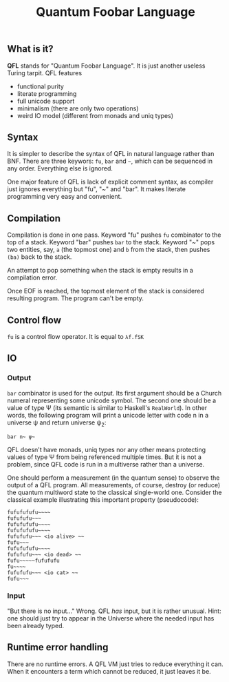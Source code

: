 #+OPTIONS: toc:nil num:nil
#+TITLE: Quantum Foobar Language

** What is it?

*QFL* stands for "Quantum Foobar Language". It is just another useless Turing
tarpit. QFL features

 * functional purity
 * literate programming
 * full unicode support
 * minimalism (there are only two operations)
 * weird IO model (different from monads and uniq types)

** Syntax

It is simpler to describe the syntax of QFL in natural language rather than
BNF. There are three keywors: =fu=, =bar= and =~=, which can be sequenced in any
order. Everything else is ignored.

One major feature of QFL is lack of explicit comment syntax, as compiler just
ignores everything but "fu", "~" and "bar". It makes literate programming very
easy and convenient.

** Compilation

Compilation is done in one pass. Keyword "fu" pushes =fu= combinator to the top
of a stack. Keyword "bar" pushes =bar= to the stack.  Keyword "~" pops two
entities, say, =a= (the topmost one) and =b= from the stack, then pushes =(ba)=
back to the stack.

An attempt to pop something when the stack is empty results in a compilation
error.

Once EOF is reached, the topmost element of the stack is considered resulting
program. The program can't be empty.

** Control flow
=fu= is a control flow operator. It is equal to =λf.fSK=

** IO
*** Output
=bar= combinator is used for the output. Its first argument should be a Church
numeral representing some unicode symbol. The second one should be a value of
type Ψ (its semantic is similar to Haskell's =RealWorld=). In other words, the
following program will print a unicode letter with code n in a universe ψ and
return universe ψ_2:

=bar n~ ψ~=

QFL doesn't have monads, uniq types nor any other means protecting values of
type Ψ from being referenced multiple times. But it is not a problem, since QFL
code is run in a multiverse rather than a universe.

One should perform a measurement (in the quantum sense) to observe the output of
a QFL program. All measurements, of course, destroy (or reduce) the quantum
multiword state to the classical single-world one. Consider the classical
example illustrating this important property (pseudocode):

#+begin_src fubar
fufufufufu~~~~
fufufufu~~~
fufufufufu~~~~
fufufufufu~~~~
fufufufu~~~ <io alive> ~~
fufu~~~
fufufufufu~~~~
fufufufu~~~ <io dead> ~~
fufu~~~~~fufufufu
fu~~~~
fufufufu~~~ <io cat> ~~
fufu~~~
#+end_src

*** Input
"But there is no input..." Wrong. QFL /has/ input, but it is rather
unusual. Hint: one should just try to appear in the Universe where the needed
input has been already typed.

** Runtime error handling
There are no runtime errors. A QFL VM just tries to reduce everything it
can. When it encounters a term which cannot be reduced, it just leaves it be.
